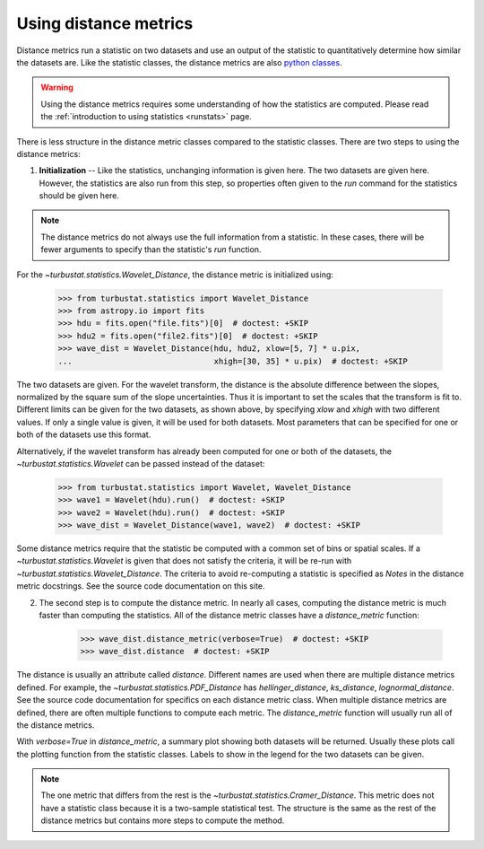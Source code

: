 .. _runmetrics:


**********************
Using distance metrics
**********************

Distance metrics run a statistic on two datasets and use an output of the statistic to quantitatively determine how similar the datasets are. Like the statistic classes, the distance metrics are also `python classes <https://docs.python.org/3/tutorial/classes.html>`_.

.. warning:: Using the distance metrics requires some understanding of how the statistics are computed. Please read the :ref:`introduction to using statistics <runstats>` page.

There is less structure in the distance metric classes compared to the statistic classes. There are two steps to using the distance metrics:

1. **Initialization** -- Like the statistics, unchanging information is given here. The two datasets are given here. However, the statistics are also run from this step, so properties often given to the `run` command for the statistics should be given here.

.. note:: The distance metrics do not always use the full information from a statistic. In these cases, there will be fewer arguments to specify than the statistic's `run` function.

For the `~turbustat.statistics.Wavelet_Distance`, the distance metric is initialized using:

    >>> from turbustat.statistics import Wavelet_Distance
    >>> from astropy.io import fits
    >>> hdu = fits.open("file.fits")[0]  # doctest: +SKIP
    >>> hdu2 = fits.open("file2.fits")[0]  # doctest: +SKIP
    >>> wave_dist = Wavelet_Distance(hdu, hdu2, xlow=[5, 7] * u.pix,
    ...                              xhigh=[30, 35] * u.pix)  # doctest: +SKIP

The two datasets are given. For the wavelet transform, the distance is the absolute difference between the slopes, normalized by the square sum of the slope uncertainties. Thus it is important to set the scales that the transform is fit to. Different limits can be given for the two datasets, as shown above, by specifying `xlow` and `xhigh` with two different values. If only a single value is given, it will be used for both datasets. Most parameters that can be specified for one or both of the datasets use this format.

Alternatively, if the wavelet transform has already been computed for one or both of the datasets, the `~turbustat.statistics.Wavelet` can be passed instead of the dataset:

    >>> from turbustat.statistics import Wavelet, Wavelet_Distance
    >>> wave1 = Wavelet(hdu).run()  # doctest: +SKIP
    >>> wave2 = Wavelet(hdu).run()  # doctest: +SKIP
    >>> wave_dist = Wavelet_Distance(wave1, wave2)  # doctest: +SKIP

Some distance metrics require that the statistic be computed with a common set of bins or spatial scales. If a `~turbustat.statistics.Wavelet` is given that does not satisfy the criteria, it will be re-run with `~turbustat.statistics.Wavelet_Distance`. The criteria to avoid re-computing a statistic is specified as *Notes* in the distance metric docstrings. See the source code documentation on this site.

2. The second step is to compute the distance metric. In nearly all cases, computing the distance metric is much faster than computing the statistics. All of the distance metric classes have a `distance_metric` function:

    >>> wave_dist.distance_metric(verbose=True)  # doctest: +SKIP
    >>> wave_dist.distance  # doctest: +SKIP

The distance is usually an attribute called `distance`. Different names are used when there are multiple distance metrics defined. For example, the `~turbustat.statistics.PDF_Distance` has `hellinger_distance`, `ks_distance`, `lognormal_distance`. See the source code documentation for specifics on each distance metric class. When multiple distance metrics are defined, there are often multiple functions to compute each metric. The `distance_metric` function will usually run all of the distance metrics.

With `verbose=True` in `distance_metric`, a summary plot showing both datasets will be returned. Usually these plots call the plotting function from the statistic classes. Labels to show in the legend for the two datasets can be given.


.. note:: The one metric that differs from the rest is the `~turbustat.statistics.Cramer_Distance`. This metric does not have a statistic class because it is a two-sample statistical test. The structure is the same as the rest of the distance metrics but contains more steps to compute the method.

